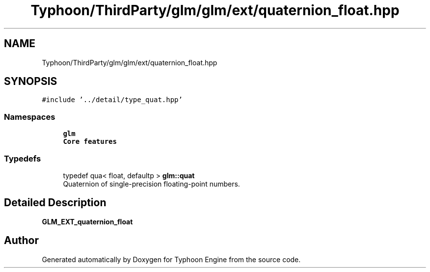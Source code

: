 .TH "Typhoon/ThirdParty/glm/glm/ext/quaternion_float.hpp" 3 "Sat Jul 20 2019" "Version 0.1" "Typhoon Engine" \" -*- nroff -*-
.ad l
.nh
.SH NAME
Typhoon/ThirdParty/glm/glm/ext/quaternion_float.hpp
.SH SYNOPSIS
.br
.PP
\fC#include '\&.\&./detail/type_quat\&.hpp'\fP
.br

.SS "Namespaces"

.in +1c
.ti -1c
.RI " \fBglm\fP"
.br
.RI "\fBCore features\fP "
.in -1c
.SS "Typedefs"

.in +1c
.ti -1c
.RI "typedef qua< float, defaultp > \fBglm::quat\fP"
.br
.RI "Quaternion of single-precision floating-point numbers\&. "
.in -1c
.SH "Detailed Description"
.PP 
\fBGLM_EXT_quaternion_float\fP 
.SH "Author"
.PP 
Generated automatically by Doxygen for Typhoon Engine from the source code\&.
